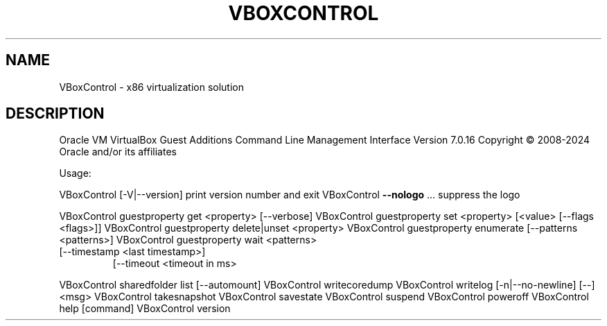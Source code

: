 .\" DO NOT MODIFY THIS FILE!  It was generated by help2man 1.49.3.
.TH VBOXCONTROL "8" "April 2024" "VBoxControl" "System Administration Utilities"
.SH NAME
VBoxControl \- x86 virtualization solution
.SH DESCRIPTION
Oracle VM VirtualBox Guest Additions Command Line Management Interface Version 7.0.16
Copyright \(co 2008\-2024 Oracle and/or its affiliates
.PP
Usage:
.PP
VBoxControl [\-V|\-\-version]           print version number and exit
VBoxControl \fB\-\-nologo\fR ...             suppress the logo
.PP
VBoxControl guestproperty            get <property> [\-\-verbose]
VBoxControl guestproperty            set <property> [<value> [\-\-flags <flags>]]
VBoxControl guestproperty            delete|unset <property>
VBoxControl guestproperty            enumerate [\-\-patterns <patterns>]
VBoxControl guestproperty            wait <patterns>
.TP
[\-\-timestamp <last timestamp>]
[\-\-timeout <timeout in ms>
.PP
VBoxControl sharedfolder             list [\-\-automount]
VBoxControl writecoredump
VBoxControl writelog [\-n|\-\-no\-newline] [\-\-] <msg>
VBoxControl takesnapshot
VBoxControl savestate
VBoxControl suspend
VBoxControl poweroff
VBoxControl help                     [command]
VBoxControl version
